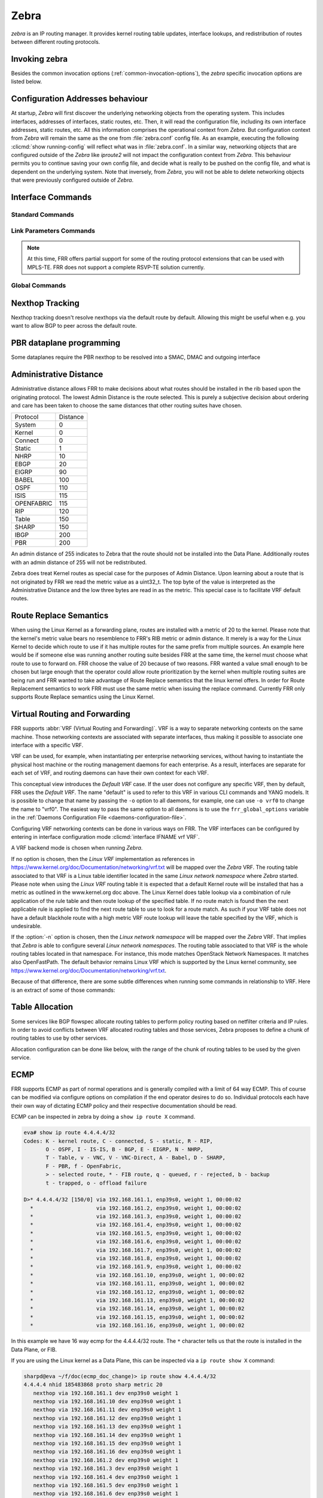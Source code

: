 .. _zebra:

*****
Zebra
*****

*zebra* is an IP routing manager. It provides kernel routing
table updates, interface lookups, and redistribution of routes between
different routing protocols.

.. _invoking-zebra:

Invoking zebra
==============

Besides the common invocation options (:ref:`common-invocation-options`), the
*zebra* specific invocation options are listed below.

.. program:: zebra

.. option:: -b, --batch

   Runs in batch mode. *zebra* parses configuration file and terminates
   immediately.

.. option:: -K TIME, --graceful_restart TIME

   If this option is specified, the graceful restart time is TIME seconds.
   Zebra, when started, will read in routes.  Those routes that Zebra
   identifies that it was the originator of will be swept in TIME seconds.
   If no time is specified then we will sweep those routes immediately.
   Under the \*BSD's, there is no way to properly store the originating
   route and the route types in this case will show up as a static route
   with an admin distance of 255.

.. option:: -r, --retain

   When program terminates, do not flush routes installed by *zebra* from the
   kernel.

.. option:: -e X, --ecmp X

   Run zebra with a limited ecmp ability compared to what it is compiled to.
   If you are running zebra on hardware limited functionality you can
   force zebra to limit the maximum ecmp allowed to X.  This number
   is bounded by what you compiled FRR with as the maximum number.

.. option:: -n, --vrfwnetns

   When *Zebra* starts with this option, the VRF backend is based on Linux
   network namespaces. That implies that all network namespaces discovered by
   ZEBRA will create an associated VRF. The other daemons will operate on the VRF
   VRF defined by *Zebra*, as usual.

   .. seealso:: :ref:`zebra-vrf`

.. option:: -z <path_to_socket>, --socket <path_to_socket>

   If this option is supplied on the cli, the path to the zebra
   control socket(zapi), is used.  This option overrides a -N <namespace>
   option if handed to it on the cli.

.. option:: --v6-rr-semantics

   The linux kernel is receiving the ability to use the same route
   replacement semantics for v6 that v4 uses.  If you are using a
   kernel that supports this functionality then run *Zebra* with this
   option and we will use Route Replace Semantics instead of delete
   than add.

.. option:: --asic-offload=[notify_on_offload|notify_on_ack]

   The linux kernel has the ability to use asic-offload ( see switchdev
   development ).  When the operator knows that FRR will be working in
   this way, allow them to specify this with FRR.  At this point this
   code only supports asynchronous notification of the offload state.
   In other words the initial ACK received for linux kernel installation
   does not give zebra any data about what the state of the offload
   is.  This option takes the optional parameters notify_on_offload
   or notify_on_ack.  This signals to zebra to notify upper level
   protocols about route installation/update on ack received from
   the linux kernel or from offload notification.


.. option:: -s <SIZE>, --nl-bufsize <SIZE>

   Allow zebra to modify the default receive buffer size to SIZE
   in bytes.  Under \*BSD only the -s option is available.

.. _interface-commands:

Configuration Addresses behaviour
=================================

At startup, *Zebra* will first discover the underlying networking objects
from the operating system. This includes interfaces, addresses of
interfaces, static routes, etc. Then, it will read the configuration
file, including its own interface addresses, static routes, etc. All this
information comprises the operational context from *Zebra*. But
configuration context from *Zebra* will remain the same as the one from
:file:`zebra.conf` config file. As an example, executing the following
:clicmd:`show running-config` will reflect what was in :file:`zebra.conf`.
In a similar way, networking objects that are configured outside of the
*Zebra* like *iproute2* will not impact the configuration context from
*Zebra*. This behaviour permits you to continue saving your own config
file, and decide what is really to be pushed on the config file, and what
is dependent on the underlying system.
Note that inversely, from *Zebra*, you will not be able to delete networking
objects that were previously configured outside of *Zebra*.


Interface Commands
==================

.. _standard-commands:

Standard Commands
-----------------


.. clicmd:: interface IFNAME


.. clicmd:: interface IFNAME vrf VRF


.. clicmd:: shutdown


   Up or down the current interface.


.. clicmd:: ip address ADDRESS/PREFIX

.. clicmd:: ipv6 address ADDRESS/PREFIX



   Set the IPv4 or IPv6 address/prefix for the interface.


.. clicmd:: ip address LOCAL-ADDR peer PEER-ADDR/PREFIX


   Configure an IPv4 Point-to-Point address on the interface. (The concept of
   PtP addressing does not exist for IPv6.)

   ``local-addr`` has no subnet mask since the local side in PtP addressing is
   always a single (/32) address. ``peer-addr/prefix`` can be an arbitrary subnet
   behind the other end of the link (or even on the link in Point-to-Multipoint
   setups), though generally /32s are used.


.. clicmd:: description DESCRIPTION ...

   Set description for the interface.


.. clicmd:: mpls enable

   Enable or disable mpls kernel processing on the interface, for linux.  Interfaces
   configured with mpls will not automatically turn on if mpls kernel modules do not
   happen to be loaded.  This command will fail on 3.X linux kernels and does not
   work on non-linux systems at all.

.. clicmd:: multicast


   Enable or disable multicast flag for the interface.


.. clicmd:: bandwidth (1-10000000)


   Set bandwidth value of the interface in kilobits/sec. This is for
   calculating OSPF cost. This command does not affect the actual device
   configuration.


.. clicmd:: link-detect


   Enable or disable link-detect on platforms which support this. Currently only
   Linux, and only where network interface drivers support reporting
   link-state via the ``IFF_RUNNING`` flag.

   In FRR, link-detect is on by default.

.. _link-parameters-commands:

Link Parameters Commands
------------------------

.. note::

   At this time, FRR offers partial support for some of the routing
   protocol extensions that can be used with MPLS-TE. FRR does not
   support a complete RSVP-TE solution currently.

.. clicmd:: link-params


   Enter into the link parameters sub node. At least 'enable' must be
   set to activate the link parameters, and consequently routing
   information that could be used as part of Traffic Engineering on
   this interface. MPLS-TE must be enable at the OSPF
   (:ref:`ospf-traffic-engineering`) or ISIS
   (:ref:`isis-traffic-engineering`) router level in complement to
   this.

   Under link parameter statement, the following commands set the different TE values:

.. clicmd:: enable

   Enable link parameters for this interface.

.. clicmd:: metric (0-4294967295)

.. clicmd:: max-bw BANDWIDTH

.. clicmd:: max-rsv-bw BANDWIDTH

.. clicmd:: unrsv-bw (0-7) BANDWIDTH

.. clicmd:: admin-grp BANDWIDTH

   These commands specifies the Traffic Engineering parameters of the interface
   in conformity to RFC3630 (OSPF) or RFC5305 (ISIS).  There are respectively
   the TE Metric (different from the OSPF or ISIS metric), Maximum Bandwidth
   (interface speed by default), Maximum Reservable Bandwidth, Unreserved
   Bandwidth for each 0-7 priority and Admin Group (ISIS) or Resource
   Class/Color (OSPF).

   Note that BANDWIDTH is specified in IEEE floating point format and express
   in Bytes/second.

.. clicmd:: delay (0-16777215) [min (0-16777215) | max (0-16777215)]

.. clicmd:: delay-variation (0-16777215)

.. clicmd:: packet-loss PERCENTAGE

.. clicmd:: res-bw BANDWIDTH

.. clicmd:: ava-bw BANDWIDTH

.. clicmd:: use-bw BANDWIDTH

   These command specifies additional Traffic Engineering parameters of the
   interface in conformity to draft-ietf-ospf-te-metrics-extension-05.txt and
   draft-ietf-isis-te-metrics-extension-03.txt. There are respectively the
   delay, jitter, loss, available bandwidth, reservable bandwidth and utilized
   bandwidth.

   Note that BANDWIDTH is specified in IEEE floating point format and express
   in Bytes/second.  Delays and delay variation are express in micro-second
   (µs). Loss is specified in PERCENTAGE ranging from 0 to 50.331642% by step
   of 0.000003.

.. clicmd:: neighbor <A.B.C.D> as (0-65535)

   Specifies the remote ASBR IP address and Autonomous System (AS) number
   for InterASv2 link in OSPF (RFC5392).  Note that this option is not yet
   supported for ISIS (RFC5316).

Global Commands
------------------------

.. clicmd:: zebra protodown reason-bit (0-31)

   This command is only supported for linux and a kernel > 5.1.
   Change reason-bit frr uses for setting protodown. We default to 7, but
   if another userspace app ever conflicts with this, you can change it here.
   The descriptor for this bit should exist in :file:`/etc/iproute2/protodown_reasons.d/`
   to display with :clicmd:`ip -d link show`.

Nexthop Tracking
================

Nexthop tracking doesn't resolve nexthops via the default route by default.
Allowing this might be useful when e.g. you want to allow BGP to peer across
the default route.

.. clicmd:: zebra nexthop-group keep (1-3600)

   Set the time that zebra will keep a created and installed nexthop group
   before removing it from the system if the nexthop group is no longer
   being used.  The default time is 180 seconds.

.. clicmd:: ip nht resolve-via-default

   Allow IPv4 nexthop tracking to resolve via the default route. This parameter
   is configured per-VRF, so the command is also available in the VRF subnode.

.. clicmd:: ipv6 nht resolve-via-default

   Allow IPv6 nexthop tracking to resolve via the default route. This parameter
   is configured per-VRF, so the command is also available in the VRF subnode.

.. clicmd:: show ip nht [vrf NAME] [A.B.C.D|X:X::X:X] [mrib] [json]

   Show nexthop tracking status for address resolution.  If vrf is not specified
   then display the default vrf.  If ``all`` is specified show all vrf address
   resolution output.  If an ipv4 or ipv6 address is not specified then display
   all addresses tracked, else display the requested address.  The mrib keyword
   indicates that the operator wants to see the multicast rib address resolution
   table.  An alternative form of the command is ``show ip import-check`` and this
   form of the command is deprecated at this point in time.
   User can get that information as JSON string when ``json`` key word
   at the end of cli is presented.

.. clicmd:: show ip nht route-map [vrf <NAME|all>] [json]

   This command displays route-map attach point to nexthop tracking and
   displays list of protocol with its applied route-map.
   When zebra considers sending NHT resoultion, the nofification only
   sent to appropriate client protocol only after applying route-map filter.
   User can get that information as JSON format when ``json`` keyword
   at the end of cli is presented.

PBR dataplane programming
=========================

Some dataplanes require the PBR nexthop to be resolved into a SMAC, DMAC and
outgoing interface

.. clicmd:: pbr nexthop-resolve

   Resolve PBR nexthop via ip neigh tracking

Administrative Distance
=======================

Administrative distance allows FRR to make decisions about what routes
should be installed in the rib based upon the originating protocol.
The lowest Admin Distance is the route selected.  This is purely a
subjective decision about ordering and care has been taken to choose
the same distances that other routing suites have chosen.

+------------+-----------+
| Protocol   | Distance  |
+------------+-----------+
| System     | 0         |
+------------+-----------+
| Kernel     | 0         |
+------------+-----------+
| Connect    | 0         |
+------------+-----------+
| Static     | 1         |
+------------+-----------+
| NHRP       | 10        |
+------------+-----------+
| EBGP       | 20        |
+------------+-----------+
| EIGRP      | 90        |
+------------+-----------+
| BABEL      | 100       |
+------------+-----------+
| OSPF       | 110       |
+------------+-----------+
| ISIS       | 115       |
+------------+-----------+
| OPENFABRIC | 115       |
+------------+-----------+
| RIP        | 120       |
+------------+-----------+
| Table      | 150       |
+------------+-----------+
| SHARP      | 150       |
+------------+-----------+
| IBGP       | 200       |
+------------+-----------+
| PBR        | 200       |
+------------+-----------+

An admin distance of 255 indicates to Zebra that the route should not be
installed into the Data Plane.  Additionally routes with an admin distance
of 255 will not be redistributed.

Zebra does treat Kernel routes as special case for the purposes of Admin
Distance.  Upon learning about a route that is not originated by FRR
we read the metric value as a uint32_t.  The top byte of the value
is interpreted as the Administrative Distance and the low three bytes
are read in as the metric.  This special case is to facilitate VRF
default routes.

Route Replace Semantics
=======================

When using the Linux Kernel as a forwarding plane, routes are installed
with a metric of 20 to the kernel.  Please note that the kernel's metric
value bears no resemblence to FRR's RIB metric or admin distance.  It
merely is a way for the Linux Kernel to decide which route to use if it
has multiple routes for the same prefix from multiple sources.  An example
here would be if someone else was running another routing suite besides
FRR at the same time, the kernel must choose what route to use to forward
on.  FRR choose the value of 20 because of two reasons.  FRR wanted a
value small enough to be chosen but large enough that the operator could
allow route prioritization by the kernel when multiple routing suites are
being run and FRR wanted to take advantage of Route Replace semantics that
the linux kernel offers.  In order for Route Replacement semantics to
work FRR must use the same metric when issuing the replace command.
Currently FRR only supports Route Replace semantics using the Linux
Kernel.

.. _zebra-vrf:

Virtual Routing and Forwarding
==============================

FRR supports :abbr:`VRF (Virtual Routing and Forwarding)`. VRF is a way to
separate networking contexts on the same machine. Those networking contexts are
associated with separate interfaces, thus making it possible to associate one
interface with a specific VRF.

VRF can be used, for example, when instantiating per enterprise networking
services, without having to instantiate the physical host machine or the
routing management daemons for each enterprise. As a result, interfaces are
separate for each set of VRF, and routing daemons can have their own context
for each VRF.

This conceptual view introduces the *Default VRF* case. If the user does not
configure any specific VRF, then by default, FRR uses the *Default VRF*. The
name "default" is used to refer to this VRF in various CLI commands and YANG
models. It is possible to change that name by passing the ``-o`` option to all
daemons, for example, one can use ``-o vrf0`` to change the name to "vrf0".
The easiest way to pass the same option to all daemons is to use the
``frr_global_options`` variable in the
:ref:`Daemons Configuration File <daemons-configuration-file>`.

Configuring VRF networking contexts can be done in various ways on FRR. The VRF
interfaces can be configured by entering in interface configuration mode
:clicmd:`interface IFNAME vrf VRF`.

A VRF backend mode is chosen when running *Zebra*.

If no option is chosen, then the *Linux VRF* implementation as references in
https://www.kernel.org/doc/Documentation/networking/vrf.txt will be mapped over
the *Zebra* VRF. The routing table associated to that VRF is a Linux table
identifier located in the same *Linux network namespace* where *Zebra* started.
Please note when using the *Linux VRF* routing table it is expected that a
default Kernel route will be installed that has a metric as outlined in the
www.kernel.org doc above.  The Linux Kernel does table lookup via a combination
of rule application of the rule table and then route lookup of the specified
table.  If no route match is found then the next applicable rule is applied
to find the next route table to use to look for a route match.  As such if
your VRF table does not have a default blackhole route with a high metric
VRF route lookup will leave the table specified by the VRF, which is undesirable.

If the :option:`-n` option is chosen, then the *Linux network namespace* will
be mapped over the *Zebra* VRF. That implies that *Zebra* is able to configure
several *Linux network namespaces*.  The routing table associated to that VRF
is the whole routing tables located in that namespace. For instance, this mode
matches OpenStack Network Namespaces. It matches also OpenFastPath. The default
behavior remains Linux VRF which is supported by the Linux kernel community,
see https://www.kernel.org/doc/Documentation/networking/vrf.txt.

Because of that difference, there are some subtle differences when running some
commands in relationship to VRF. Here is an extract of some of those commands:

.. clicmd:: vrf VRF

   This command is available on configuration mode. By default, above command
   permits accessing the VRF configuration mode. This mode is available for
   both VRFs. It is to be noted that *Zebra* does not create Linux VRF.
   The network administrator can however decide to provision this command in
   configuration file to provide more clarity about the intended configuration.

.. clicmd:: netns NAMESPACE

   This command is based on VRF configuration mode. This command is available
   when *Zebra* is run in :option:`-n` mode. This command reflects which *Linux
   network namespace* is to be mapped with *Zebra* VRF. It is to be noted that
   *Zebra* creates and detects added/suppressed VRFs from the Linux environment
   (in fact, those managed with iproute2). The network administrator can however
   decide to provision this command in configuration file to provide more clarity
   about the intended configuration.

.. clicmd:: show ip route vrf VRF

   The show command permits dumping the routing table associated to the VRF. If
   *Zebra* is launched with default settings, this will be the ``TABLENO`` of
   the VRF configured on the kernel, thanks to information provided in
   https://www.kernel.org/doc/Documentation/networking/vrf.txt. If *Zebra* is
   launched with :option:`-n` option, this will be the default routing table of
   the *Linux network namespace* ``VRF``.

.. clicmd:: show ip route vrf VRF table TABLENO

   The show command is only available with :option:`-n` option. This command
   will dump the routing table ``TABLENO`` of the *Linux network namespace*
   ``VRF``.

.. clicmd:: show ip route vrf VRF tables

   This command will dump the routing tables within the vrf scope. If ``vrf all``
   is executed, all routing tables will be dumped.

.. clicmd:: show <ip|ipv6> route summary [vrf VRF] [table TABLENO] [prefix]

   This command will dump a summary output of the specified VRF and TABLENO
   combination.  If neither VRF or TABLENO is specified FRR defaults to
   the default vrf and default table.  If prefix is specified dump the
   number of prefix routes.

.. _zebra-table-allocation:

Table Allocation
================

Some services like BGP flowspec allocate routing tables to perform policy
routing based on netfilter criteria and IP rules. In order to avoid
conflicts between VRF allocated routing tables and those services, Zebra
proposes to define a chunk of routing tables to use by other services.

Allocation configuration can be done like below, with the range of the
chunk of routing tables to be used by the given service.

.. clicmd:: ip table range <STARTTABLENO> <ENDTABLENO>

.. _zebra-ecmp:

ECMP
====

FRR supports ECMP as part of normal operations and is generally compiled
with a limit of 64 way ECMP.  This of course can be modified via configure
options on compilation if the end operator desires to do so.  Individual
protocols each have their own way of dictating ECMP policy and their
respective documentation should be read.

ECMP can be inspected in zebra by doing a ``show ip route X`` command.

.. code-block:: shell

   eva# show ip route 4.4.4.4/32
   Codes: K - kernel route, C - connected, S - static, R - RIP,
          O - OSPF, I - IS-IS, B - BGP, E - EIGRP, N - NHRP,
          T - Table, v - VNC, V - VNC-Direct, A - Babel, D - SHARP,
          F - PBR, f - OpenFabric,
          > - selected route, * - FIB route, q - queued, r - rejected, b - backup
          t - trapped, o - offload failure

   D>* 4.4.4.4/32 [150/0] via 192.168.161.1, enp39s0, weight 1, 00:00:02
     *                    via 192.168.161.2, enp39s0, weight 1, 00:00:02
     *                    via 192.168.161.3, enp39s0, weight 1, 00:00:02
     *                    via 192.168.161.4, enp39s0, weight 1, 00:00:02
     *                    via 192.168.161.5, enp39s0, weight 1, 00:00:02
     *                    via 192.168.161.6, enp39s0, weight 1, 00:00:02
     *                    via 192.168.161.7, enp39s0, weight 1, 00:00:02
     *                    via 192.168.161.8, enp39s0, weight 1, 00:00:02
     *                    via 192.168.161.9, enp39s0, weight 1, 00:00:02
     *                    via 192.168.161.10, enp39s0, weight 1, 00:00:02
     *                    via 192.168.161.11, enp39s0, weight 1, 00:00:02
     *                    via 192.168.161.12, enp39s0, weight 1, 00:00:02
     *                    via 192.168.161.13, enp39s0, weight 1, 00:00:02
     *                    via 192.168.161.14, enp39s0, weight 1, 00:00:02
     *                    via 192.168.161.15, enp39s0, weight 1, 00:00:02
     *                    via 192.168.161.16, enp39s0, weight 1, 00:00:02

In this example we have 16 way ecmp for the 4.4.4.4/32 route.  The ``*`` character
tells us that the route is installed in the Data Plane, or FIB.

If you are using the Linux kernel as a Data Plane, this can be inspected
via a ``ip route show X`` command:

.. code-block:: shell

   sharpd@eva ~/f/doc(ecmp_doc_change)> ip route show 4.4.4.4/32
   4.4.4.4 nhid 185483868 proto sharp metric 20
      nexthop via 192.168.161.1 dev enp39s0 weight 1
      nexthop via 192.168.161.10 dev enp39s0 weight 1
      nexthop via 192.168.161.11 dev enp39s0 weight 1
      nexthop via 192.168.161.12 dev enp39s0 weight 1
      nexthop via 192.168.161.13 dev enp39s0 weight 1
      nexthop via 192.168.161.14 dev enp39s0 weight 1
      nexthop via 192.168.161.15 dev enp39s0 weight 1
      nexthop via 192.168.161.16 dev enp39s0 weight 1
      nexthop via 192.168.161.2 dev enp39s0 weight 1
      nexthop via 192.168.161.3 dev enp39s0 weight 1
      nexthop via 192.168.161.4 dev enp39s0 weight 1
      nexthop via 192.168.161.5 dev enp39s0 weight 1
      nexthop via 192.168.161.6 dev enp39s0 weight 1
      nexthop via 192.168.161.7 dev enp39s0 weight 1
      nexthop via 192.168.161.8 dev enp39s0 weight 1
      nexthop via 192.168.161.9 dev enp39s0 weight 1

Once installed into the FIB, FRR currently has little control over what
nexthops are chosen to forward packets on.  Currently the Linux kernel
has a ``fib_multipath_hash_policy`` sysctl which dictates how the hashing
algorithm is used to forward packets.

.. _zebra-svd:

Single Vxlan Device Support
===========================

FRR supports a new way of configuring VLAN-to-VNI mappings for EVPN-VXLAN,
when working with the Linux kernel. In this new way, the mapping of a VLAN
to a VNI is configured against a container VXLAN interface which is referred
to as a ‘Single VXLAN device (SVD)’. Multiple VLAN to VNI mappings can be
configured against the same SVD. This allows for a significant scaling of
the number of VNIs since a separate VXLAN interface is no longer required
for each VNI. Sample configuration of SVD with VLAN to VNI mappings is shown
below.

If you are using the Linux kernel as a Data Plane, this can be configured
via `ip link`, `bridge link` and `bridge vlan` commands:

.. code-block:: shell

   # linux shell
   ip link add dev bridge type bridge
   ip link set dev bridge type bridge vlan_filtering 1
   ip link add dev vxlan0 type vxlan external
   ip link set dev vxlan0 master bridge
   bridge link set dev vxlan0 vlan_tunnel on
   bridge vlan add dev vxlan0 vid 100
   bridge vlan add dev vxlan0 vid 100 tunnel_info id 100
   bridge vlan tunnelshow
    port    vlan ids        tunnel id
    bridge  None
    vxlan0   100     100

.. _zebra-mpls:

MPLS Commands
=============

You can configure static mpls entries in zebra. Basically, handling MPLS
consists of popping, swapping or pushing labels to IP packets.

MPLS Acronyms
-------------

:abbr:`LSR (Labeled Switch Router)`
   Networking devices handling labels used to forward traffic between and through
   them.

:abbr:`LER (Labeled Edge Router)`
   A Labeled edge router is located at the edge of an MPLS network, generally
   between an IP network and an MPLS network.

MPLS Push Action
----------------

The push action is generally used for LER devices, which want to encapsulate
all traffic for a wished destination into an MPLS label. This action is stored
in routing entry, and can be configured like a route:

.. clicmd:: ip route NETWORK MASK GATEWAY|INTERFACE label LABEL

   NETWORK and MASK stand for the IP prefix entry to be added as static
   route entry.
   GATEWAY is the gateway IP address to reach, in order to reach the prefix.
   INTERFACE is the interface behind which the prefix is located.
   LABEL is the MPLS label to use to reach the prefix abovementioned.

   You can check that the static entry is stored in the zebra RIB database, by
   looking at the presence of the entry.

   ::

      zebra(configure)# ip route 1.1.1.1/32 10.0.1.1 label 777
      zebra# show ip route
      Codes: K - kernel route, C - connected, S - static, R - RIP,
      O - OSPF, I - IS-IS, B - BGP, E - EIGRP, N - NHRP,
      T - Table, v - VNC, V - VNC-Direct, A - Babel, D - SHARP,
      F - PBR,
      > - selected route, * - FIB route

      S>* 1.1.1.1/32 [1/0] via 10.0.1.1, r2-eth0, label 777, 00:39:42

MPLS Swap and Pop Action
------------------------

The swap action is generally used for LSR devices, which swap a packet with a
label, with an other label. The Pop action is used on LER devices, at the
termination of the MPLS traffic; this is used to remove MPLS header.

.. clicmd:: mpls lsp INCOMING_LABEL GATEWAY OUTGOING_LABEL|explicit-null|implicit-null

   INCOMING_LABEL and OUTGOING_LABEL are MPLS labels with values ranging from 16
   to 1048575.
   GATEWAY is the gateway IP address where to send MPLS packet.
   The outgoing label can either be a value or have an explicit-null label header. This
   specific header can be read by IP devices. The incoming label can also be removed; in
   that case the implicit-null keyword is used, and the outgoing packet emitted is an IP
   packet without MPLS header.

You can check that the MPLS actions are stored in the zebra MPLS table, by looking at the
presence of the entry.

.. clicmd:: show mpls table

::

   zebra(configure)# mpls lsp 18 10.125.0.2 implicit-null
   zebra(configure)# mpls lsp 19 10.125.0.2 20
   zebra(configure)# mpls lsp 21 10.125.0.2 explicit-null
   zebra# show mpls table
   Inbound                            Outbound
   Label     Type          Nexthop     Label
   --------  -------  ---------------  --------
   18     Static       10.125.0.2  implicit-null
   19     Static       10.125.0.2  20
   21     Static       10.125.0.2  IPv4 Explicit Null


.. _zebra-srv6:

Segment-Routing IPv6
====================

Segment-Routing is source routing paradigm that allows
network operator to encode network intent into the packets.
SRv6 is an implementation of Segment-Routing
with application of IPv6 and segment-routing-header.

All routing daemon can use the Segment-Routing base
framework implemented on zebra to use SRv6 routing mechanism.
In that case, user must configure initial srv6 setting on
FRR's cli or frr.conf or zebra.conf. This section shows how
to configure SRv6 on FRR. Of course SRv6 can be used as standalone,
and this section also helps that case.

.. clicmd:: show segment-routing srv6 locator [json]

   This command dump SRv6-locator configured on zebra.  SRv6-locator is used
   to route to the node before performing the SRv6-function. and that works as
   aggregation of SRv6-function's IDs.  Following console log shows two
   SRv6-locators loc1 and loc2.  All locators are identified by unique IPv6
   prefix.  User can get that information as JSON string when ``json`` key word
   at the end of cli is presented.

::

   router# sh segment-routing srv6 locator
   Locator:
   Name                 ID      Prefix                   Status
   -------------------- ------- ------------------------ -------
   loc1                       1 2001:db8:1:1::/64        Up
   loc2                       2 2001:db8:2:2::/64        Up

.. clicmd:: show segment-routing srv6 locator NAME detail [json]

   As shown in the example, by specifying the name of the locator, you
   can see the detailed information for each locator.  Locator can be
   represented by a single IPv6 prefix, but SRv6 is designed to share this
   Locator among multiple Routing Protocols. For this purpose, zebra divides
   the IPv6 prefix block that makes the Locator unique into multiple chunks,
   and manages the ownership of each chunk.

   For example, loc1 has system as its owner. For example, loc1 is owned by
   system, which means that it is not yet proprietary to any routing protocol.
   For example, loc2 has sharp as its owner. This means that the shaprd for
   function development holds the owner of the chunk of this locator, and no
   other routing protocol will use this area.

::

   router# show segment-routing srv6 locator loc1 detail
   Name: loc1
   Prefix: 2001:db8:1:1::/64
   Chunks:
   - prefix: 2001:db8:1:1::/64, owner: system

   router# show segment-routing srv6 locator loc2 detail
   Name: loc2
   Prefix: 2001:db8:2:2::/64
   Chunks:
   - prefix: 2001:db8:2:2::/64, owner: sharp

.. clicmd:: segment-routing

   Move from configure mode to segment-routing node.

.. clicmd:: srv6

   Move from segment-routing node to srv6 node.

.. clicmd:: locators

   Move from srv6 node to locator node. In this locator node, user can
   configure detailed settings such as the actual srv6 locator.

.. clicmd:: locator NAME

   Create a new locator. If the name of an existing locator is specified,
   move to specified locator's configuration node to change the settings it.

.. clicmd:: prefix X:X::X:X/M [func-bits (0-64)] [block-len 40] [node-len 24]

   Set the ipv6 prefix block of the locator. SRv6 locator is defined by
   RFC8986. The actual routing protocol specifies the locator and allocates a
   SID to be used by each routing protocol. This SID is included in the locator
   as an IPv6 prefix.

   Following example console log shows the typical configuration of SRv6
   data-plane. After a new SRv6 locator, named loc1, is created, loc1's prefix
   is configured as ``2001:db8:1:1::/64``.  If user or some routing daemon
   allocates new SID on this locator, new SID will allocated in range of this
   prefix. For example, if some routing daemon creates new SID on locator
   (``2001:db8:1:1::/64``), Then new SID will be ``2001:db8:1:1:7::/80``,
   ``2001:db8:1:1:8::/80``, and so on.  Each locator has default SID that is
   SRv6 local function "End".  Usually default SID is allocated as
   ``PREFIX:1::``.  (``PREFIX`` is locator's prefix) For example, if user
   configure the locator's prefix as ``2001:db8:1:1::/64``, then default SID
   will be ``2001:db8:1:1:1::``)

   This command takes three optional parameters: ``func-bits``, ``block-len``
   and ``node-len``. These parameters allow users to set the format for the SIDs
   allocated from the SRv6 Locator. SID Format is defined in RFC 8986.

   According to RFC 8986, an SRv6 SID consists of BLOCK:NODE:FUNCTION:ARGUMENT,
   where BLOCK is the SRv6 SID block (i.e., the IPv6 prefix allocated for SRv6
   SIDs by the operator), NODE is the identifier of the parent node instantiating
   the SID, FUNCTION identifies the local behavior associated to the SID and
   ARGUMENT encodes additional information used to process the behavior.
   BLOCK and NODE make up the SRv6 Locator.

   The function bits range is 16bits by default.  If operator want to change
   function bits range, they can configure with ``func-bits``
   option.

   The ``block-len`` and ``node-len`` parameters allow the user to configure the
   length of the SRv6 SID block and SRv6 SID node, respectively. Both the lengths
   are expressed in bits.

   ``block-len``, ``node-len`` and ``func-bits`` may be any value as long as
   ``block-len+node-len = locator-len`` and ``block-len+node-len+func-bits <= 128``.

   When both ``block-len`` and ``node-len`` are omitted, the following default
   values are used: ``block-len = 24``, ``node-len = prefix-len-24``.

   If only one parameter is omitted, the other parameter is derived from the first.

::

   router# configure terminal
   router(config)# segment-routinig
   router(config-sr)# srv6
   router(config-srv6)# locators
   router(config-srv6-locs)# locator loc1
   router(config-srv6-loc)# prefix 2001:db8:1:1::/64

   router(config-srv6-loc)# show run
   ...
   segment-routing
    srv6
     locators
      locator loc1
       prefix 2001:db8:1:1::/64
      !
   ...

.. clicmd:: behavior usid

   Specify the SRv6 locator as a Micro-segment (uSID) locator. When a locator is
   specified as a uSID locator, all the SRv6 SIDs allocated from the locator by the routing
   protocols are bound to the SRv6 uSID behaviors. For example, if you configure BGP to use
   a locator specified as a uSID locator, BGP instantiates and advertises SRv6 uSID behaviors
   (e.g., ``uDT4`` / ``uDT6`` / ``uDT46``) instead of classic SRv6 behaviors
   (e.g., ``End.DT4`` / ``End.DT6`` / ``End.DT46``).

::

   router# configure terminal
   router(config)# segment-routinig
   router(config-sr)# srv6
   router(config-srv6)# locators
   router(config-srv6-locators)# locator loc1
   router(config-srv6-locator)# prefix fc00:0:1::/48 block-len 32 node-len 16 func-bits 16
   router(config-srv6-locator)# behavior usid

   router(config-srv6-locator)# show run
   ...
   segment-routing
    srv6
     locators
      locator loc1
       prefix fc00:0:1::/48
       behavior usid
      !
   ...

.. _multicast-rib-commands:

Multicast RIB Commands
======================

The Multicast RIB provides a separate table of unicast destinations which
is used for Multicast Reverse Path Forwarding decisions. It is used with
a multicast source's IP address, hence contains not multicast group
addresses but unicast addresses.

This table is fully separate from the default unicast table. However,
RPF lookup can include the unicast table.

WARNING: RPF lookup results are non-responsive in this version of FRR,
i.e. multicast routing does not actively react to changes in underlying
unicast topology!

.. clicmd:: ip multicast rpf-lookup-mode MODE


   MODE sets the method used to perform RPF lookups. Supported modes:

   urib-only
      Performs the lookup on the Unicast RIB. The Multicast RIB is never used.

   mrib-only
      Performs the lookup on the Multicast RIB. The Unicast RIB is never used.

   mrib-then-urib
      Tries to perform the lookup on the Multicast RIB. If any route is found,
      that route is used. Otherwise, the Unicast RIB is tried.

   lower-distance
      Performs a lookup on the Multicast RIB and Unicast RIB each. The result
      with the lower administrative distance is used;  if they're equal, the
      Multicast RIB takes precedence.

   longer-prefix
      Performs a lookup on the Multicast RIB and Unicast RIB each. The result
      with the longer prefix length is used;  if they're equal, the
      Multicast RIB takes precedence.

      The ``mrib-then-urib`` setting is the default behavior if nothing is
      configured. If this is the desired behavior, it should be explicitly
      configured to make the configuration immune against possible changes in
      what the default behavior is.

.. warning::

   Unreachable routes do not receive special treatment and do not cause
   fallback to a second lookup.

.. clicmd:: show ip rpf ADDR

   Performs a Multicast RPF lookup, as configured with ``ip multicast
   rpf-lookup-mode MODE``. ADDR specifies the multicast source address to look
   up.

   ::

      > show ip rpf 192.0.2.1
      Routing entry for 192.0.2.0/24 using Unicast RIB

      Known via "kernel", distance 0, metric 0, best
      * 198.51.100.1, via eth0


   Indicates that a multicast source lookup for 192.0.2.1 would use an
   Unicast RIB entry for 192.0.2.0/24 with a gateway of 198.51.100.1.

.. clicmd:: show ip rpf

   Prints the entire Multicast RIB. Note that this is independent of the
   configured RPF lookup mode, the Multicast RIB may be printed yet not
   used at all.

.. clicmd:: ip mroute PREFIX NEXTHOP [DISTANCE]


   Adds a static route entry to the Multicast RIB. This performs exactly as the
   ``ip route`` command, except that it inserts the route in the Multicast RIB
   instead of the Unicast RIB.

.. _zebra-route-filtering:

zebra Route Filtering
=====================

Zebra supports :dfn:`prefix-list` s and :ref:`route-map` s to match routes
received from other FRR components. The permit/deny facilities provided by
these commands can be used to filter which routes zebra will install in the
kernel.

.. clicmd:: ip protocol PROTOCOL route-map ROUTEMAP

   Apply a route-map filter to routes for the specified protocol. PROTOCOL can
   be:

   - any,
   - babel,
   - bgp,
   - connected,
   - eigrp,
   - isis,
   - kernel,
   - nhrp,
   - openfabric,
   - ospf,
   - ospf6,
   - rip,
   - sharp,
   - static,
   - ripng,
   - table,
   - vnc.

   If you choose any as the option that will cause all protocols that are sending
   routes to zebra.  You can specify a :dfn:`ip protocol PROTOCOL route-map ROUTEMAP`
   on a per vrf basis, by entering this command under vrf mode for the vrf you
   want to apply the route-map against.

.. clicmd:: set src ADDRESS

   Within a route-map, set the preferred source address for matching routes
   when installing in the kernel.


The following creates a prefix-list that matches all addresses, a route-map
that sets the preferred source address, and applies the route-map to all
*rip* routes.

.. code-block:: frr

   ip prefix-list ANY permit 0.0.0.0/0 le 32
   route-map RM1 permit 10
     match ip address prefix-list ANY
     set src 10.0.0.1

   ip protocol rip route-map RM1

IPv6 example for OSPFv3.

.. code-block:: frr

   ipv6 prefix-list ANY seq 10 permit any
   route-map RM6 permit 10
     match ipv6 address prefix-list ANY
     set src 2001:db8:425:1000::3

   ipv6 protocol ospf6 route-map RM6


.. note::

   For both IPv4 and IPv6, the IP address has to exist on some interface when
   the route is getting installed into the system. Otherwise, kernel rejects
   the route. To solve the problem of disappearing IPv6 addresses when the
   interface goes down, use ``net.ipv6.conf.all.keep_addr_on_down``
   :ref:`sysctl option <zebra-sysctl>`.

.. clicmd:: zebra route-map delay-timer (0-600)

   Set the delay before any route-maps are processed in zebra.  The
   default time for this is 5 seconds.

.. _zebra-fib-push-interface:

zebra FIB push interface
========================

Zebra supports a 'FIB push' interface that allows an external
component to learn the forwarding information computed by the FRR
routing suite. This is a loadable module that needs to be enabled
at startup as described in :ref:`loadable-module-support`.

In FRR, the Routing Information Base (RIB) resides inside
zebra. Routing protocols communicate their best routes to zebra, and
zebra computes the best route across protocols for each prefix. This
latter information makes up the Forwarding Information Base
(FIB). Zebra feeds the FIB to the kernel, which allows the IP stack in
the kernel to forward packets according to the routes computed by
FRR. The kernel FIB is updated in an OS-specific way. For example,
the ``Netlink`` interface is used on Linux, and route sockets are
used on FreeBSD.

The FIB push interface aims to provide a cross-platform mechanism to
support scenarios where the router has a forwarding path that is
distinct from the kernel, commonly a hardware-based fast path. In
these cases, the FIB needs to be maintained reliably in the fast path
as well. We refer to the component that programs the forwarding plane
(directly or indirectly) as the Forwarding Plane Manager or FPM.

.. program:: configure

The relevant zebra code kicks in when zebra is configured with the
:option:`--enable-fpm` flag and started with the module (``-M fpm``
or ``-M dplane_fpm_nl``).

.. note::

   The ``fpm`` implementation attempts to connect to ``127.0.0.1`` port ``2620``
   by default without configurations. The ``dplane_fpm_nl`` only attempts to
   connect to a server if configured.

Zebra periodically attempts to connect to the well-known FPM port (``2620``).
Once the connection is up, zebra starts sending messages containing routes
over the socket to the FPM. Zebra sends a complete copy of the forwarding
table to the FPM, including routes that it may have picked up from the kernel.
The existing interaction of zebra with the kernel remains unchanged -- that
is, the kernel continues to receive FIB updates as before.

The default FPM message format is netlink, however it can be controlled
with the module load-time option. The modules accept the following options:

- ``fpm``: ``netlink`` and ``protobuf``.
- ``dplane_fpm_nl``: none, it only implements netlink.

The zebra FPM interface uses replace semantics. That is, if a 'route
add' message for a prefix is followed by another 'route add' message,
the information in the second message is complete by itself, and
replaces the information sent in the first message.

If the connection to the FPM goes down for some reason, zebra sends
the FPM a complete copy of the forwarding table(s) when it reconnects.

For more details on the implementation, please read the developer's manual FPM
section.

FPM Commands
============

``fpm`` implementation
----------------------

.. clicmd:: fpm connection ip A.B.C.D port (1-65535)

   Configure ``zebra`` to connect to a different FPM server than the default of
   ``127.0.0.1:2620``

.. clicmd:: show zebra fpm stats

   Shows the FPM statistics.

   Sample output:

   ::

       Counter                                       Total     Last 10 secs

       connect_calls                                     3                2
       connect_no_sock                                   0                0
       read_cb_calls                                     2                2
       write_cb_calls                                    2                0
       write_calls                                       1                0
       partial_writes                                    0                0
       max_writes_hit                                    0                0
       t_write_yields                                    0                0
       nop_deletes_skipped                               6                0
       route_adds                                        5                0
       route_dels                                        0                0
       updates_triggered                                11                0
       redundant_triggers                                0                0
       dests_del_after_update                            0                0
       t_conn_down_starts                                0                0
       t_conn_down_dests_processed                       0                0
       t_conn_down_yields                                0                0
       t_conn_down_finishes                              0                0
       t_conn_up_starts                                  1                0
       t_conn_up_dests_processed                        11                0
       t_conn_up_yields                                  0                0
       t_conn_up_aborts                                  0                0
       t_conn_up_finishes                                1                0


.. clicmd:: clear zebra fpm stats

   Reset statistics related to the zebra code that interacts with the
   optional Forwarding Plane Manager (FPM) component.


``dplane_fpm_nl`` implementation
--------------------------------

.. clicmd:: fpm address <A.B.C.D|X:X::X:X> [port (1-65535)]

   Configures the FPM server address. Once configured ``zebra`` will attempt
   to connect to it immediately.

   The ``no`` form disables FPM entirely. ``zebra`` will close any current
   connections and will not attempt to connect to it anymore.

.. clicmd:: fpm use-next-hop-groups

   Use the new netlink messages ``RTM_NEWNEXTHOP`` / ``RTM_DELNEXTHOP`` to
   group repeated route next hop information.

   The ``no`` form uses the old known FPM behavior of including next hop
   information in the route (e.g. ``RTM_NEWROUTE``) messages.

.. clicmd:: show fpm counters [json]

   Show the FPM statistics (plain text or JSON formatted).

   Sample output:

   ::

                        FPM counters
                        ============
                       Input bytes: 0
                      Output bytes: 308
        Output buffer current size: 0
           Output buffer peak size: 308
                 Connection closes: 0
                 Connection errors: 0
        Data plane items processed: 0
         Data plane items enqueued: 0
       Data plane items queue peak: 0
                  Buffer full hits: 0
           User FPM configurations: 1
         User FPM disable requests: 0


.. clicmd:: clear fpm counters

   Reset statistics related to the zebra code that interacts with the
   optional Forwarding Plane Manager (FPM) component.


.. _zebra-dplane:

Dataplane Commands
==================

The zebra dataplane subsystem provides a framework for FIB
programming. Zebra uses the dataplane to program the local kernel as
it makes changes to objects such as IP routes, MPLS LSPs, and
interface IP addresses. The dataplane runs in its own pthread, in
order to off-load work from the main zebra pthread.


.. clicmd:: show zebra dplane [detailed]

   Display statistics about the updates and events passing through the
   dataplane subsystem.


.. clicmd:: show zebra dplane providers

   Display information about the running dataplane plugins that are
   providing updates to a FIB. By default, the local kernel plugin is
   present.


.. clicmd:: zebra dplane limit [NUMBER]

   Configure the limit on the number of pending updates that are
   waiting to be processed by the dataplane pthread.


DPDK dataplane
==============

The zebra DPDK subsystem programs the dataplane via rte_XXX APIs.
This module needs be compiled in via "--enable-dp-dpdk=yes"
and enabled at start up time via the zebra daemon option "-M dplane_dpdk".

To program the PBR rules as rte_flows you additionally need to configure
"pbr nexthop-resolve". This is used to expland the PBR actions into the
{SMAC, DMAC, outgoing port} needed by rte_flow.


.. clicmd:: show dplane dpdk port [detail]

   Displays the mapping table between zebra interfaces and DPDK port-ids.
   Sample output:

   ::
   Port Device           IfName           IfIndex          sw,domain,port

   0    0000:03:00.0     p0               4                0000:03:00.0,0,65535
   1    0000:03:00.0     pf0hpf           6                0000:03:00.0,0,4095
   2    0000:03:00.0     pf0vf0           15               0000:03:00.0,0,4096
   3    0000:03:00.0     pf0vf1           16               0000:03:00.0,0,4097
   4    0000:03:00.1     p1               5                0000:03:00.1,1,65535
   5    0000:03:00.1     pf1hpf           7                0000:03:00.1,1,20479

.. clicmd:: show dplane dpdk pbr flows
   Displays the DPDK stats per-PBR entry.
   Sample output:

   ::
   Rules if pf0vf0
   Seq 1 pri 300
   SRC Match 77.0.0.8/32
   DST Match 88.0.0.8/32
   Tableid: 10000
   Action: nh: 45.0.0.250 intf: p0
   Action: mac: 00:00:5e:00:01:fa
   DPDK flow: installed 0x40
   DPDK flow stats: packets 13 bytes 1586

.. clicmd:: show dplane dpdk counters
 Displays the ZAPI message handler counters

   Sample output:

   ::
             Ignored updates: 0
               PBR rule adds: 1
               PBR rule dels: 0


zebra Terminal Mode Commands
============================

.. clicmd:: show ip route

   Display current routes which zebra holds in its database.

::

    Router# show ip route
    Codes: K - kernel route, C - connected, S - static, R - RIP,
     B - BGP * - FIB route.

    K* 0.0.0.0/0        203.181.89.241
    S  0.0.0.0/0        203.181.89.1
    C* 127.0.0.0/8      lo
    C* 203.181.89.240/28      eth0


.. clicmd:: show ipv6 route

.. clicmd:: show [ip|ipv6] route [PREFIX] [nexthop-group]

   Display detailed information about a route. If [nexthop-group] is
   included, it will display the nexthop group ID the route is using as well.

.. clicmd:: show interface [NAME] [{vrf VRF|brief}] [json]

.. clicmd:: show interface [NAME] [{vrf all|brief}] [json]

.. clicmd:: show interface [NAME] [{vrf VRF|brief}] [nexthop-group]

.. clicmd:: show interface [NAME] [{vrf all|brief}] [nexthop-group]

   Display interface information. If no extra information is added, it will
   dump information on all interfaces. If [NAME] is specified, it will display
   detailed information about that single interface. If [nexthop-group] is
   specified, it will display nexthop groups pointing out that interface.

   If the ``json`` option is specified, output is displayed in JSON format.

.. clicmd:: show ip prefix-list [NAME]

.. clicmd:: show route-map [NAME]

.. clicmd:: show ip protocol

.. clicmd:: show ip forward

   Display whether the host's IP forwarding function is enabled or not.
   Almost any UNIX kernel can be configured with IP forwarding disabled.
   If so, the box can't work as a router.

.. clicmd:: show ipv6 forward

   Display whether the host's IP v6 forwarding is enabled or not.

.. clicmd:: show ip neigh

   Display the ip neighbor table

.. clicmd:: show pbr rule

   Display the pbr rule table with resolved nexthops

.. clicmd:: show zebra

   Display various statistics related to the installation and deletion
   of routes, neighbor updates, and LSP's into the kernel.  In addition
   show various zebra state that is useful when debugging an operator's
   setup.

.. clicmd:: show zebra client [summary]

   Display statistics about clients that are connected to zebra.  This is
   useful for debugging and seeing how much data is being passed between
   zebra and it's clients.  If the summary form of the command is chosen
   a table is displayed with shortened information.

.. clicmd:: show zebra router table summary

   Display summarized data about tables created, their afi/safi/tableid
   and how many routes each table contains.  Please note this is the
   total number of route nodes in the table.  Which will be higher than
   the actual number of routes that are held.

.. clicmd:: show nexthop-group rib [ID] [vrf NAME] [singleton [ip|ip6]] [type] [json]

   Display nexthop groups created by zebra.  The [vrf NAME] option
   is only meaningful if you have started zebra with the --vrfwnetns
   option as that nexthop groups are per namespace in linux.
   If you specify singleton you would like to see the singleton
   nexthop groups that do have an afi. [type] allows you to filter those
   only coming from a specific NHG type (protocol).

.. clicmd:: show <ip|ipv6> zebra route dump [<vrf> VRFNAME]

   It dumps all the routes from RIB with detailed information including
   internal flags, status etc. This is defined as a hidden command.


Router-id
=========

Many routing protocols require a router-id to be configured. To have a
consistent router-id across all daemons, the following commands are available
to configure and display the router-id:

.. clicmd:: [ip] router-id A.B.C.D

   Allow entering of the router-id.  This command also works under the
   vrf subnode, to allow router-id's per vrf.

.. clicmd:: [ip] router-id A.B.C.D vrf NAME

   Configure the router-id of this router from the configure NODE.
   A show run of this command will display the router-id command
   under the vrf sub node.  This command is deprecated and will
   be removed at some point in time in the future.

.. clicmd:: show [ip] router-id [vrf NAME]

   Display the user configured router-id.

For protocols requiring an IPv6 router-id, the following commands are available:

.. clicmd:: ipv6 router-id X:X::X:X

   Configure the IPv6 router-id of this router. Like its IPv4 counterpart,
   this command works under the vrf subnode, to allow router-id's per vrf.

.. clicmd:: show ipv6 router-id [vrf NAME]

   Display the user configured IPv6 router-id.

.. _zebra-sysctl:

sysctl settings
===============

The linux kernel has a variety of sysctl's that affect it's operation as a router.  This
section is meant to act as a starting point for those sysctl's that must be used in
order to provide FRR with smooth operation as a router.  This section is not meant
as the full documentation for sysctl's.  The operator must use the sysctl documentation
with the linux kernel for that. The following link has helpful references to many relevant
sysctl values:  https://www.kernel.org/doc/Documentation/networking/ip-sysctl.txt

Expected sysctl settings
------------------------

.. option:: net.ipv4.ip_forward = 1

   This global option allows the linux kernel to forward (route) ipv4 packets incoming from one
   interface to an outgoing interface. If this is set to 0, the system will not route transit
   ipv4 packets, i.e. packets that are not sent to/from a process running on the local system.

.. option:: net.ipv4.conf.{all,default,<interface>}.forwarding = 1

   The linux kernel can selectively enable forwarding (routing) of ipv4 packets on a per
   interface basis. The forwarding check in the kernel dataplane occurs against the ingress
   Layer 3 interface, i.e. if the ingress L3 interface has forwarding set to 0, packets will not
   be routed.

.. option:: net.ipv6.conf.{all,default,<interface>}.forwarding = 1

   This per interface option allows the linux kernel to forward (route) transit ipv6 packets
   i.e. incoming from one Layer 3 interface to an outgoing Layer 3 interface.
   The forwarding check in the kernel dataplane occurs against the ingress Layer 3 interface,
   i.e. if the ingress L3 interface has forwarding set to 0, packets will not be routed.

.. option:: net.ipv6.conf.all.keep_addr_on_down = 1

   When an interface is taken down, do not remove the v6 addresses associated with the interface.
   This option is recommended because this is the default behavior for v4 as well.

.. option:: net.ipv6.route.skip_notify_on_dev_down = 1

   When an interface is taken down, the linux kernel will not notify, via netlink, about routes
   that used that interface being removed from the FIB.  This option is recommended because this
   is the default behavior for v4 as well.

Optional sysctl settings
------------------------

.. option:: net.ipv4.conf.{all,default,<interface>}.bc_forwarding = 0

   This per interface option allows the linux kernel to optionally allow Directed Broadcast
   (i.e. Routed Broadcast or Subnet Broadcast) packets to be routed onto the connected network
   segment where the subnet exists.
   If the local router receives a routed packet destined for a broadcast address of a connected
   subnet, setting bc_forwarding to 1 on the interface with the target subnet assigned to it will
   allow non locally-generated packets to be routed via the broadcast route.
   If bc_forwarding is set to 0, routed packets destined for a broadcast route will be dropped.
   e.g.
   Host1 (SIP:192.0.2.10, DIP:10.0.0.255) -> (eth0:192.0.2.1/24) Router1 (eth1:10.0.0.1/24) -> BC
   If net.ipv4.conf.{all,default,<interface>}.bc_forwarding=1, then Router1 will forward each
   packet destined to 10.0.0.255 onto the eth1 interface with a broadcast DMAC (ff:ff:ff:ff:ff:ff).

.. option:: net.ipv4.conf.{all,default,<interface>}.arp_accept = 1

   This per interface option allows the linux kernel to optionally skip the creation of ARP
   entries upon the receipt of a Gratuitous ARP (GARP) frame carrying an IP that is not already
   present in the ARP cache. Setting arp_accept to 0 on an interface will ensure NEW ARP entries
   are not created due to the arrival of a GARP frame.
   Note: This does not impact how the kernel reacts to GARP frames that carry a "known" IP
   (that is already in the ARP cache) -- an existing ARP entry will always be updated
   when a GARP for that IP is received.

.. option:: net.ipv4.conf.{all,default,<interface>}.arp_ignore = 0

   This per interface option allows the linux kernel to control what conditions must be met in
   order for an ARP reply to be sent in response to an ARP request targeting a local IP address.
   When arp_ignore is set to 0, the kernel will send ARP replies in response to any ARP Request
   with a Target-IP matching a local address.
   When arp_ignore is set to 1, the kernel will send ARP replies if the Target-IP in the ARP
   Request matches an IP address on the interface the Request arrived at.
   When arp_ignore is set to 2, the kernel will send ARP replies only if the Target-IP matches an
   IP address on the interface where the Request arrived AND the Sender-IP falls within the subnet
   assigned to the local IP/interface.

.. option:: net.ipv4.conf.{all,default,<interface>}.arp_notify = 1

   This per interface option allows the linux kernel to decide whether to send a Gratuitious ARP
   (GARP) frame when the Layer 3 interface comes UP.
   When arp_notify is set to 0, no GARP is sent.
   When arp_notify is set to 1, a GARP is sent when the interface comes UP.

.. option:: net.ipv6.conf.{all,default,<interface>}.ndisc_notify = 1

   This per interface option allows the linux kernel to decide whether to send an Unsolicited
   Neighbor Advertisement (U-NA) frame when the Layer 3 interface comes UP.
   When ndisc_notify is set to 0, no U-NA is sent.
   When ndisc_notify is set to 1, a U-NA is sent when the interface comes UP.

Useful sysctl settings
----------------------

.. option:: net.ipv6.conf.all.use_oif_addrs_only = 1

   When enabled, the candidate source addresses for destinations routed via this interface are
   restricted to the set of addresses configured on this interface (RFC 6724 section 4).  If
   an operator has hundreds of IP addresses per interface this solves the latency problem.

Debugging
=========

.. clicmd:: debug zebra mpls [detailed]

   MPLS-related events and information.

.. clicmd:: debug zebra events

   Zebra events

.. clicmd:: debug zebra nht [detailed]

   Nexthop-tracking / reachability information

.. clicmd:: debug zebra vxlan

   VxLAN (EVPN) events

.. clicmd:: debug zebra pseudowires

   Pseudowire events.

.. clicmd:: debug zebra packet [<recv|send>] [detail]

   ZAPI message and packet details

.. clicmd:: debug zebra kernel

   Kernel / OS events.

.. clicmd:: debug zebra kernel msgdump [<recv|send>]

   Raw OS (netlink) message details.

.. clicmd:: debug zebra rib [detailed]

   RIB events.

.. clicmd:: debug zebra fpm

   FPM (forwarding-plane manager) events.

.. clicmd:: debug zebra dplane [detailed]

   Dataplane / FIB events.

.. clicmd:: debug zebra pbr

   PBR (policy-based routing) events.

.. clicmd:: debug zebra mlag

   MLAG events.

.. clicmd:: debug zebra evpn mh <es|mac|neigh|nh>

   EVPN multi-hop events.

.. clicmd:: debug zebra nexthop [detail]

   Nexthop and nexthop-group events.

Scripting
=========

.. clicmd:: zebra on-rib-process script SCRIPT

   Set a Lua script for :ref:`on-rib-process-dplane-results` hook call.
   SCRIPT is the basename of the script, without ``.lua``.

Data structures
---------------

.. _const-struct-zebra-dplane-ctx:

const struct zebra_dplane_ctx
^^^^^^^^^^^^^^^^^^^^^^^^^^^^^

.. code-block:: console

   * integer zd_op
   * integer zd_status
   * integer zd_provider
   * integer zd_vrf_id
   * integer zd_table_id
   * integer zd_ifname
   * integer zd_ifindex
   * table rinfo (if zd_op is DPLANE_OP_ROUTE*, DPLANE_NH_*)

     * prefix zd_dest
     * prefix zd_src
     * integer zd_afi
     * integer zd_safi
     * integer zd_type
     * integer zd_old_type
     * integer zd_tag
     * integer zd_old_tag
     * integer zd_metric
     * integer zd_old_metric
     * integer zd_instance
     * integer zd_old_instance
     * integer zd_distance
     * integer zd_old_distance
     * integer zd_mtu
     * integer zd_nexthop_mtu
     * table nhe

       * integer id
       * integer old_id
       * integer afi
       * integer vrf_id
       * integer type
       * nexthop_group ng
       * nh_grp
       * integer nh_grp_count

     * integer zd_nhg_id
     * nexthop_group zd_ng
     * nexthop_group backup_ng
     * nexthop_group zd_old_ng
     * nexthop_group old_backup_ng

   * integer label (if zd_op is DPLANE_OP_LSP_*)
   * table pw (if zd_op is DPLANE_OP_PW_*)

     * integer type
     * integer af
     * integer status
     * integer flags
     * integer local_label
     * integer remote_label

   * table macinfo (if zd_op is DPLANE_OP_MAC_*)

     * integer vid
     * integer br_ifindex
     * ethaddr mac
     * integer vtep_ip
     * integer is_sticky
     * integer nhg_id
     * integer update_flags

   * table rule (if zd_op is DPLANE_OP_RULE_*)

     * integer sock
     * integer unique
     * integer seq
     * string ifname
     * integer priority
     * integer old_priority
     * integer table
     * integer old_table
     * integer filter_bm
     * integer old_filter_bm
     * integer fwmark
     * integer old_fwmark
     * integer dsfield
     * integer old_dsfield
     * integer ip_proto
     * integer old_ip_proto
     * prefix src_ip
     * prefix old_src_ip
     * prefix dst_ip
     * prefix old_dst_ip

   * table iptable (if zd_op is DPLANE_OP_IPTABLE_*)

     * integer sock
     * integer vrf_id
     * integer unique
     * integer type
     * integer filter_bm
     * integer fwmark
     * integer action
     * integer pkt_len_min
     * integer pkt_len_max
     * integer tcp_flags
     * integer dscp_value
     * integer fragment
     * integer protocol
     * integer nb_interface
     * integer flow_label
     * integer family
     * string ipset_name

   * table ipset (if zd_op is DPLANE_OP_IPSET_*)
     * integer sock
     * integer vrf_id
     * integer unique
     * integer type
     * integer family
     * string ipset_name

   * table neigh (if zd_op is DPLANE_OP_NEIGH_*)

     * ipaddr ip_addr
     * table link

       * ethaddr mac
       * ipaddr ip_addr

     * integer flags
     * integer state
     * integer update_flags

   * table br_port (if zd_op is DPLANE_OP_BR_PORT_UPDATE)

     * integer sph_filter_cnt
     * integer flags
     * integer backup_nhg_id

   * table neightable (if zd_op is DPLANE_OP_NEIGH_TABLE_UPDATE)

     * integer family
     * integer app_probes
     * integer ucast_probes
     * integer mcast_probes

   * table gre (if zd_op is DPLANE_OP_GRE_SET)**

     * integer link_ifindex
     * integer mtu


.. _const-struct-nh-grp:

const struct nh_grp
^^^^^^^^^^^^^^^^^^^

.. code-block:: console

   * integer id
   * integer weight


.. _zebra-hook-calls:

Zebra Hook calls
----------------

.. _on-rib-process-dplane-results:

on_rib_process_dplane_results
^^^^^^^^^^^^^^^^^^^^^^^^^^^^^

Called when RIB processes dataplane events.
Set script location with the ``zebra on-rib-process script SCRIPT`` command.

**Arguments**

* :ref:`const struct zebra_dplane_ctx<const-struct-zebra-dplane-ctx>` ctx


.. code-block:: lua

   function on_rib_process_dplane_results(ctx)
      log.info(ctx.rinfo.zd_dest.network)
      return {}
